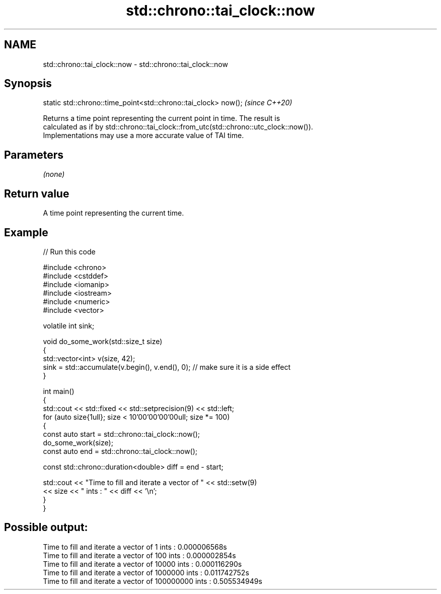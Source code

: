 .TH std::chrono::tai_clock::now 3 "2024.06.10" "http://cppreference.com" "C++ Standard Libary"
.SH NAME
std::chrono::tai_clock::now \- std::chrono::tai_clock::now

.SH Synopsis
   static std::chrono::time_point<std::chrono::tai_clock> now();  \fI(since C++20)\fP

   Returns a time point representing the current point in time. The result is
   calculated as if by std::chrono::tai_clock::from_utc(std::chrono::utc_clock::now()).
   Implementations may use a more accurate value of TAI time.

.SH Parameters

   \fI(none)\fP

.SH Return value

   A time point representing the current time.

.SH Example

   
// Run this code

 #include <chrono>
 #include <cstddef>
 #include <iomanip>
 #include <iostream>
 #include <numeric>
 #include <vector>
  
 volatile int sink;
  
 void do_some_work(std::size_t size)
 {
     std::vector<int> v(size, 42);
     sink = std::accumulate(v.begin(), v.end(), 0); // make sure it is a side effect
 }
  
 int main()
 {
     std::cout << std::fixed << std::setprecision(9) << std::left;
     for (auto size{1ull}; size < 10'00'00'00'00ull; size *= 100)
     {
         const auto start = std::chrono::tai_clock::now();
         do_some_work(size);
         const auto end = std::chrono::tai_clock::now();
  
         const std::chrono::duration<double> diff = end - start;
  
         std::cout << "Time to fill and iterate a vector of " << std::setw(9)
                   << size << " ints : " << diff << '\\n';
     }
 }

.SH Possible output:

 Time to fill and iterate a vector of 1         ints : 0.000006568s
 Time to fill and iterate a vector of 100       ints : 0.000002854s
 Time to fill and iterate a vector of 10000     ints : 0.000116290s
 Time to fill and iterate a vector of 1000000   ints : 0.011742752s
 Time to fill and iterate a vector of 100000000 ints : 0.505534949s
